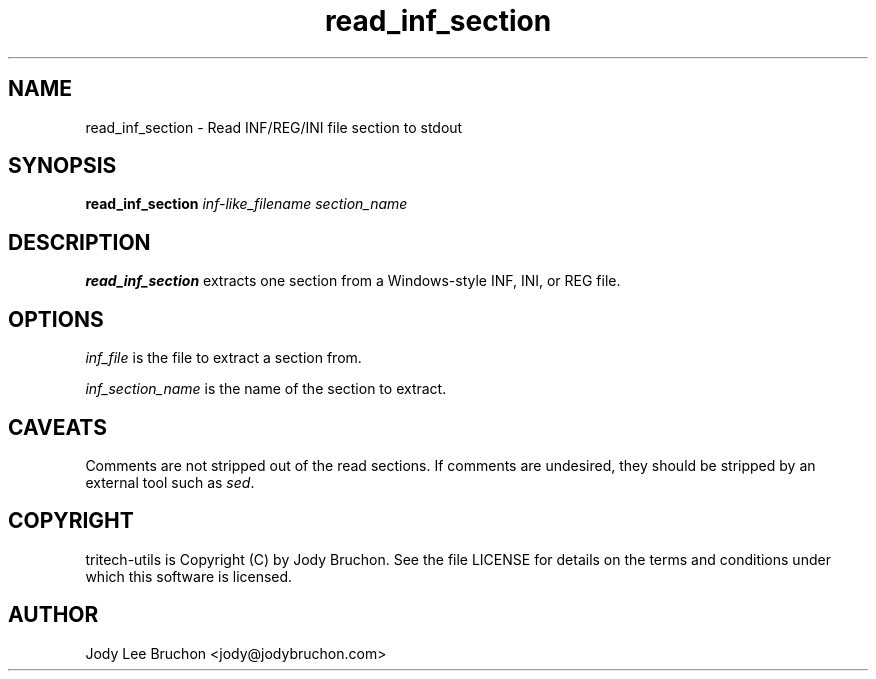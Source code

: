 .TH read_inf_section "1" "15 Nov 2013" "tritech-utils" "Tritech Service System"

.SH NAME
read_inf_section \- Read INF/REG/INI file section to stdout

.SH SYNOPSIS
\fBread_inf_section\fP \fIinf-like_filename\fP \fIsection_name\fP

.SH DESCRIPTION
.B read_inf_section
extracts one section from a Windows-style INF, INI, or REG file.

.SH OPTIONS
.PP
.I inf_file
is the file to extract a section from.
.PP
.I inf_section_name
is the name of the section to extract.

.SH CAVEATS
Comments are not stripped out of the read sections. If comments are
undesired, they should be stripped by an external tool such as \fIsed\fP.
.PP

.SH COPYRIGHT
tritech-utils is Copyright (C) by Jody Bruchon. See the file LICENSE for
details on the terms and conditions under which this software is licensed.
.PP
.SH AUTHOR
Jody Lee Bruchon <jody@jodybruchon.com>
